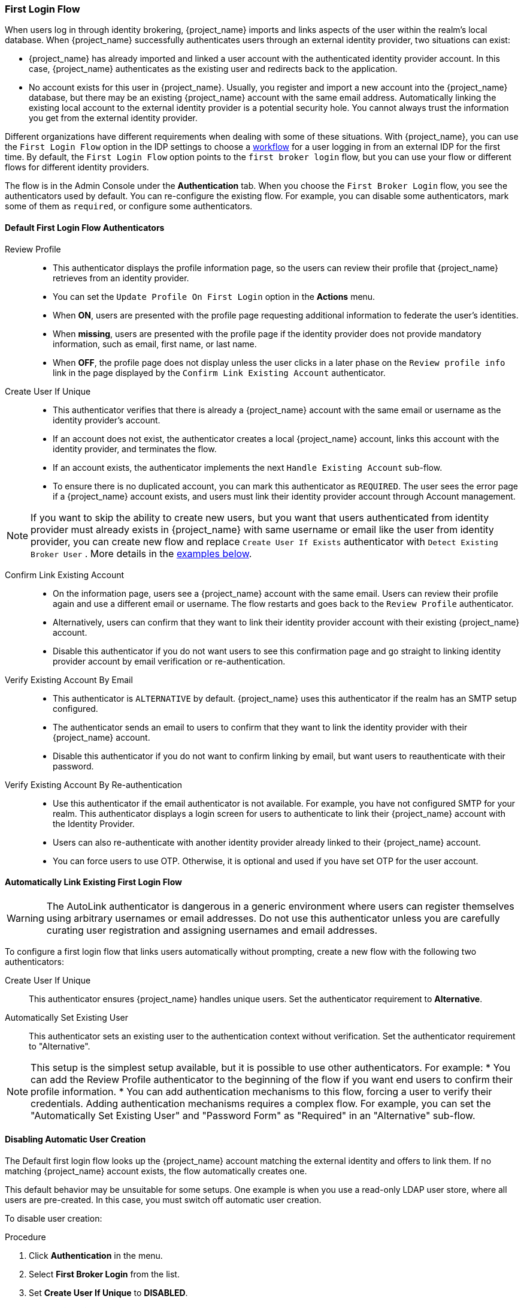 
[[_identity_broker_first_login]]

=== First Login Flow

When users log in through identity brokering, {project_name} imports and links aspects of the user within the realm's local database. When {project_name} successfully authenticates users through an external identity provider, two situations can exist:

* {project_name} has already imported and linked a user account with the authenticated identity provider account. In this case, {project_name} authenticates as the existing user and redirects back to the application.
* No account exists for this user in {project_name}. Usually, you register and import a new account into the {project_name} database, but there may be an existing {project_name} account with the same email address. Automatically linking the existing local account to the external identity provider is a potential security hole. You cannot always trust the information you get from the external identity provider.

Different organizations have different requirements when dealing with some of these situations. With {project_name}, you can use the `First Login Flow` option in the IDP settings to choose a <<_authentication-flows, workflow>> for a user logging in from an external IDP for the first time. By default, the `First Login Flow` option points to the `first broker login` flow, but you can use your flow or different flows for different identity providers.

The flow is in the Admin Console under the *Authentication* tab. When you choose the `First Broker Login` flow, you see the authenticators used by default. You can re-configure the existing flow. For example, you can disable some authenticators, mark some of them as `required`, or configure some authenticators.

ifeval::[{project_community}==true]
You can also create a new authentication flow, write your own Authenticator implementations, and use it in your flow. See link:{developerguide_link}[{developerguide_name}] for more information.
endif::[]

==== Default First Login Flow Authenticators

Review Profile::
* This authenticator displays the profile information page, so the users can review their profile that {project_name} retrieves from an identity provider.
* You can set the `Update Profile On First Login` option in the *Actions* menu.
* When *ON*, users are presented with the profile page requesting additional information to federate the user's identities.
* When *missing*, users are presented with the profile page if the identity provider does not provide mandatory information, such as email, first name, or last name.
* When *OFF*, the profile page does not display unless the user clicks in a later phase on the `Review profile info` link in the page displayed by the `Confirm Link Existing Account` authenticator.

Create User If Unique::
* This authenticator verifies that there is already a {project_name} account with the same email or username as the identity provider's account.
* If an account does not exist, the authenticator creates a local {project_name} account, links this account with the identity provider, and terminates the flow.
* If an account exists, the authenticator implements the next `Handle Existing Account` sub-flow.
* To ensure there is no duplicated account, you can mark this authenticator as `REQUIRED`. The user sees the error page if a {project_name} account exists, and users must link their identity provider account through Account management.

NOTE: If you want to skip the ability to create new users, but you want that users authenticated from identity provider must already exists in {project_name} with same username or email like the user from identity provider, you can create new flow and replace `Create User If Exists` authenticator with `Detect Existing Broker User` . More details in the <<Detect Existing User First Login Flow,examples below>>.

Confirm Link Existing Account::
* On the information page, users see a {project_name} account with the same email. Users can review their profile again and use a different email or username. The flow restarts and goes back to the `Review Profile` authenticator.
* Alternatively, users can confirm that they want to link their identity provider account with their existing {project_name} account.
* Disable this authenticator if you do not want users to see this confirmation page and go straight to linking identity provider account by email verification or re-authentication.

Verify Existing Account By Email::
* This authenticator is `ALTERNATIVE` by default. {project_name} uses this authenticator if the realm has an SMTP setup configured.
* The authenticator sends an email to users to confirm that they want to link the identity provider with their {project_name} account.
* Disable this authenticator if you do not want to confirm linking by email, but want users to reauthenticate with their password.

Verify Existing Account By Re-authentication::
* Use this authenticator if the email authenticator is not available. For example, you have not configured SMTP for your realm. This authenticator displays a login screen for users to authenticate to link their {project_name} account with the Identity Provider.
* Users can also re-authenticate with another identity provider already linked to their {project_name} account.
* You can force users to use OTP. Otherwise, it is optional and used if you have set OTP for the user account.

==== Automatically Link Existing First Login Flow
[WARNING]
====
The AutoLink authenticator is dangerous in a generic environment where users can register themselves using arbitrary usernames or email addresses. Do not use this authenticator unless you are carefully curating user registration and assigning usernames and email addresses.
====

To configure a first login flow that links users automatically without prompting, create a new flow with the following two authenticators:

Create User If Unique::
This authenticator ensures {project_name} handles unique users. Set the authenticator requirement to *Alternative*.

Automatically Set Existing User::
This authenticator sets an existing user to the authentication context without verification. Set the authenticator requirement to "Alternative".

[NOTE]
====
This setup is the simplest setup available, but it is possible to use other authenticators. For example:
* You can add the Review Profile authenticator to the beginning of the flow if you want end users to confirm their profile information.
* You can add authentication mechanisms to this flow, forcing a user to verify their credentials. Adding authentication mechanisms requires a complex flow. For example, you can set the "Automatically Set Existing User" and "Password Form" as "Required" in an "Alternative" sub-flow.
====

[[_disabling_automatic_user_creation]]
==== Disabling Automatic User Creation
The Default first login flow looks up the {project_name} account matching the external identity and offers to link them. If no matching {project_name} account exists, the flow  automatically creates one.

This default behavior may be unsuitable for some setups. One example is when you use a read-only LDAP user store, where all users are pre-created. In this case, you must switch off automatic user creation.

To disable user creation:

.Procedure
. Click *Authentication* in the menu.
. Select *First Broker Login* from the list.
. Set *Create User If Unique* to *DISABLED*.
. Set *Confirm Link Existing Account* to *DISABLED*.

This configuration also implies that Keycloak itself won't be able to determine which internal account would correspond to the external identity.
Therefore, the `Verify Existing Account By Re-authentication` authenticator will ask the user to provide both username and password.

[[_detect_existing_user_first_loging_flow]]
==== Detect Existing User First Login Flow
In order to configure a first login flow in which:

  - only users already registered in this realm can log in,
  - users are automatically linked without being prompted,

create a new flow with the following two authenticators:

Detect Existing Broker User::
This authenticator ensures that unique users are handled. Set the authenticator requirement to `Mandatory`.

Automatically Set Existing User::
Automatically sets an existing user to the authentication context without any verification. Set the authenticator requirement to `Mandatory`.

You have to set the `First Login Flow` of the identity provider configuration to that flow.
You could set the also set `Sync Mode` to `force` if you want to update the user profile (Last Name, First Name, and so on) with the identity provider attributes.

=======
NOTE: This flow can be used if you want to delegate the identity to other identity providers (such as github, facebook, and so on) but you want to manage which users that can log in.
=======

With this configuration, {project_name} is unable to determine which internal account corresponds to the external identity. The *Verify Existing Account By Re-authentication* authenticator asks the provider for the username and password.


